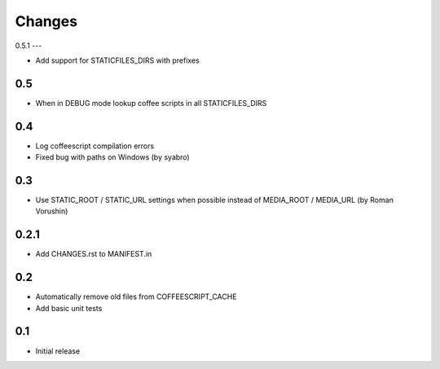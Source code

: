 Changes
*******

0.5.1
---

- Add support for STATICFILES_DIRS with prefixes

0.5
---

- When in DEBUG mode lookup coffee scripts in all STATICFILES_DIRS

0.4
---

- Log coffeescript compilation errors
- Fixed bug with paths on Windows (by syabro)

0.3
---

- Use STATIC_ROOT / STATIC_URL settings when possible instead of MEDIA_ROOT / MEDIA_URL (by Roman Vorushin)

0.2.1
-----

- Add CHANGES.rst to MANIFEST.in

0.2
---

- Automatically remove old files from COFFEESCRIPT_CACHE
- Add basic unit tests

0.1
---

- Initial release
